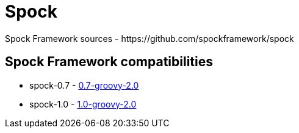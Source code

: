 = Spock
Spock Framework sources - https://github.com/spockframework/spock

== Spock Framework compatibilities
* spock-0.7 - https://repo1.maven.org/maven2/org/spockframework/spock-core/0.7-groovy-2.0/[0.7-groovy-2.0]
* spock-1.0 - https://repo1.maven.org/maven2/org/spockframework/spock-core/1.0-groovy-2.0/[1.0-groovy-2.0]